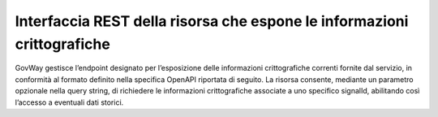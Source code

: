 .. _modipa_signalhub_configurazione_erogazione_rest:

Interfaccia REST della risorsa che espone le informazioni crittografiche
------------------------------------------------------------------------

GovWay gestisce l’endpoint designato per l’esposizione delle informazioni crittografiche correnti fornite dal servizio, in conformità al formato definito nella specifica OpenAPI riportata di seguito. La risorsa consente, mediante un parametro opzionale nella query string, di richiedere le informazioni crittografiche associate a uno specifico signalId, abilitando così l’accesso a eventuali dati storici.

.. code-block:: yaml
   :caption: Specifica OpenAPI - Risorsa di pseudoanonimizzazione
   :linenos:

   openapi: 3.0.1
   info:
     title: Risorsa di pseudoanonimizzazione implementata da GovWay
     version: 1.0.0
   paths:
     /pseudonymization:
       get:
         summary: Gets a pseudonymization info
         description: Info about crypto hash function and seed
         parameters:
           - in: query
             name: signalId
             schema:
               type: integer
             required: false
             description: SignalID
         responses:
           "200":
             description: Success
             content:
               application/json:
                 schema:
                   type: object
                   properties:
                     seed:
                       example: 3b9942ce-1f07-4512-8f34-f31b1a7b0061
                       type: string
                     cryptoHashFunction:
                       example: sha256
                       type: string
                   required:
                     - seed
                     - cryptoHashFunction
                   description: Success
